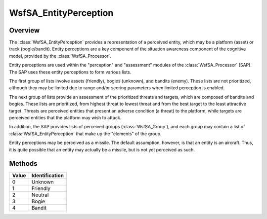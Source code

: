 .. ****************************************************************************
.. CUI//REL TO USA ONLY
..
.. The Advanced Framework for Simulation, Integration, and Modeling (AFSIM)
..
.. The use, dissemination or disclosure of data in this file is subject to
.. limitation or restriction. See accompanying README and LICENSE for details.
.. ****************************************************************************

WsfSA_EntityPerception
----------------------

.. class:: WsfSA_EntityPerception
   :constructible:
   :cloneable:

Overview
========

The :class:`WsfSA_EntityPerception` provides a representation of a perceived entity, which may be a platform (asset) or track (bogie/bandit). Entity perceptions are a key component of the situation awareness component of the cognitive model, provided by the :class:`WsfSA_Processor`.

Entity perceptions are used within the "perception" and "assessment" modules of the :class:`WsfSA_Processor` (SAP). The SAP uses these entity perceptions to form various lists.

The first group of lists involve assets (friendly), bogies (unknown), and bandits (enemy). These lists are not prioritized, although they may be limited due to range and/or scoring parameters when limited perception is enabled.

The next group of lists provide an assessment of the prioritized threats and targets, which are composed of bandits and bogies. These lists are prioritized, from highest threat to lowest threat and from the best target to the least attractive target. Threats are perceived entities that present an adverse condition (a threat) to the platform, while targets are perceived entities that the platform may wish to attack.

In addition, the SAP provides lists of perceived groups (:class:`WsfSA_Group`), and each group may contain a list of :class:`WsfSA_EntityPerception` that make up the "elements" of the group.

Entity perceptions may be perceived as a missile. The default assumption, however, is that an entity is an aircraft. Thus, it is quite possible that an entity may actually be a missile, but is not yet perceived as such.

Methods
=======

.. method:: int EntityPlatformIndex()

   Returns the index of the entity platform. This may be zero (0) if the true platform is unknown.

.. method:: WsfTrack Track()

   Returns the WsfTrack of the group. Use :class:`IsValid() <Object>` to verify value returned.

.. method:: double Lat()

   Returns the latitude (deg) of the entity.

.. method:: double Lon()

   Returns the longitude (deg) of the entity.

.. method:: double Altitude()

   Returns the altitude (meters) of the entity.

.. method:: double Bearing()

   Returns the bearing (deg) of the entity.

.. method:: double Speed()

   Returns the speed (meters/sec) of the entity.

.. method:: double Heading()

   Returns the heading (deg) of the entity.

.. method:: double ThreatLevel()

   Returns the threat level of the entity. This is a normalized value between 0.0 and 1.0.

.. method:: double TargetValue()

   Returns the target value of the entity. This is a normalized value between 0.0 and 1.0.

.. method:: double Risk()

   Returns the risk posed by the entity. This is a normalized value between 0.0 and 1.0.

.. method:: double Defensiveness()

   Returns the defensiveness induced by the entity. This is a normalized value between 0.0 and 1.0.

.. method:: double Urgency()

   Returns the sense of urgency imposed by the entity. This is a normalized value between 0.0 and 1.0.

.. method:: string IdString()

   Returns the id string of the entity.

.. method:: int PerceivedIndex()

   Returns the perceived platform index of the entity.

.. method:: string PerceivedName()

   Returns the perceived platform name of the entity.

.. method:: string PerceivedType()

   Returns the perceived platform type of the entity.

.. method:: int FlightId()

   Returns the flight id of the entity.

.. method:: string IdFlag()

   Returns the id flag of the entity.

.. method:: int Identification()

   Returns the identification of the entity.

.. list-table::
   :header-rows: 1
   :align: left

   * - Value
     - Identification
   * - 0
     - Unknown
   * - 1
     - Friendly
   * - 2
     - Neutral
   * - 3
     - Bogie
   * - 4
     - Bandit

.. method:: bool FriendlyAsset()

   Returns true if the entity is a friendly asset.

.. method:: bool AngleOnly()

   Returns true if the entity is defined by an angle-only track.

.. method:: bool IdIffFriend()

   Returns true if the entity has been identified as friendly via IFF.

.. method:: bool IdIffFoe()

   Returns true if the entity has been identified as foe (enemy) via IFF.

.. method:: bool IdIffNeutral()

   Returns true if the entity has been identified as neutral via IFF.

.. method:: bool IdIffUnknown()

   Returns true if the entity has not been identified via IFF.

.. method:: bool IdAuxFriend()

   Returns true if the entity has been identified as friendly via aux data.

.. method:: bool IdAuxFoe()

   Returns true if the entity has been identified as foe (enemy) via aux data.

.. method:: bool IdAuxNeutral()

   Returns true if the entity has been identified as neutral via aux data.

.. method:: bool IdAuxUnknown()

   Returns true if the entity has not been identified via aux data.

.. method:: bool IdSideFriend()

   Returns true if the entity has been identified as friendly via side data.

.. method:: bool IdSideFoe()

   Returns true if the entity has been identified as foe (enemy) via side data.

.. method:: bool IdSideNeutral()

   Returns true if the entity has been identified as neutral via side data.

.. method:: bool IdSideUnknown()

   Returns true if the entity has not been identified via side data.

.. method:: bool IdTypeFriend()

   Returns true if the entity has been identified as friendly via type data.

.. method:: bool IdTypeFoe()

   Returns true if the entity has been identified as foe (enemy) via type data.

.. method:: bool IdTypeNeutral()

   Returns true if the entity has been identified as neutral via type data.

.. method:: bool IdTypeUnknown()

   Returns true if the entity has not been identified via type data.

.. method:: bool IsHostile()

   Returns true if the entity has been identified as hostile.

.. method:: bool IsMissile()

   Returns true if the entity is perceived as a missile.

.. method:: bool AltitudeValid()

   Returns true if the entity altitude is valid.

.. method:: bool SpeedValid()

   Returns true if the entity speed is valid.

.. method:: bool HeadingValid()

   Returns true if the entity heading is valid.

.. method:: double SelectionScore()

   Returns the current selection score of the entity.

.. method:: double EstimatedTimeToIntercept(WsfPlatform aTarget)

   Returns the estimated time for this entity to intercept the specified target platform.
   If no intercept is possible, -1.0 is returned.
   If the entity is angle-only, or if it lacks speed data, no intercept will be calculated and -1.0 will be returned.
